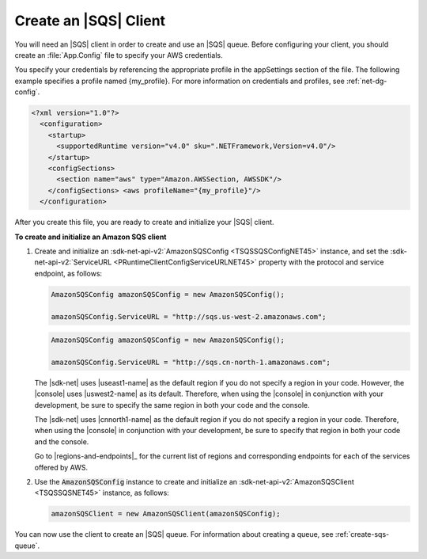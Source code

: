 .. Copyright 2010-2016 Amazon.com, Inc. or its affiliates. All Rights Reserved.

   This work is licensed under a Creative Commons Attribution-NonCommercial-ShareAlike 4.0
   International License (the "License"). You may not use this file except in compliance with the
   License. A copy of the License is located at http://creativecommons.org/licenses/by-nc-sa/4.0/.

   This file is distributed on an "AS IS" BASIS, WITHOUT WARRANTIES OR CONDITIONS OF ANY KIND,
   either express or implied. See the License for the specific language governing permissions and
   limitations under the License.

.. _init-sqs-client:

######################
Create an |SQS| Client
######################

You will need an |SQS| client in order to create and use an |SQS| queue. Before configuring your
client, you should create an :file:`App.Config` file to specify your AWS credentials.

You specify your credentials by referencing the appropriate profile in the appSettings section of
the file. The following example specifies a profile named {my_profile}. For more information on
credentials and profiles, see :ref:`net-dg-config`.

.. code-block:: xml

    <?xml version="1.0"?> 
      <configuration> 
        <startup> 
          <supportedRuntime version="v4.0" sku=".NETFramework,Version=v4.0"/> 
        </startup> 
        <configSections> 
          <section name="aws" type="Amazon.AWSSection, AWSSDK"/> 
        </configSections> <aws profileName="{my_profile}"/>
      </configuration>

After you create this file, you are ready to create and initialize your |SQS| client.

**To create and initialize an Amazon SQS client**

1. Create and initialize an :sdk-net-api-v2:`AmazonSQSConfig <TSQSSQSConfigNET45>` instance, and set the
   :sdk-net-api-v2:`ServiceURL <PRuntimeClientConfigServiceURLNET45>` property with the protocol and service
   endpoint, as follows:

   .. code-block:: csharp

       AmazonSQSConfig amazonSQSConfig = new AmazonSQSConfig();
           
       amazonSQSConfig.ServiceURL = "http://sqs.us-west-2.amazonaws.com";

   .. code-block:: csharp

       AmazonSQSConfig amazonSQSConfig = new AmazonSQSConfig();
           
       amazonSQSConfig.ServiceURL = "http://sqs.cn-north-1.amazonaws.com";

   The |sdk-net| uses |useast1-name| as the default region if you do not specify a region in your
   code. However, the |console| uses |uswest2-name| as its default. Therefore, when using the
   |console| in conjunction with your development, be sure to specify the same region in both your
   code and the console.

   The |sdk-net| uses |cnnorth1-name| as the default region if you do not specify a region in your
   code. Therefore, when using the |console| in conjunction with your development, be sure to
   specify that region in both your code and the console.

   Go to |regions-and-endpoints|_ for the current list of regions and corresponding endpoints
   for each of the services offered by AWS.

2. Use the :code:`AmazonSQSConfig` instance to create and initialize an :sdk-net-api-v2:`AmazonSQSClient
   <TSQSSQSNET45>` instance, as follows:

   .. code-block:: csharp

       amazonSQSClient = new AmazonSQSClient(amazonSQSConfig);

You can now use the client to create an |SQS| queue. For information about creating a queue, see
:ref:`create-sqs-queue`.



